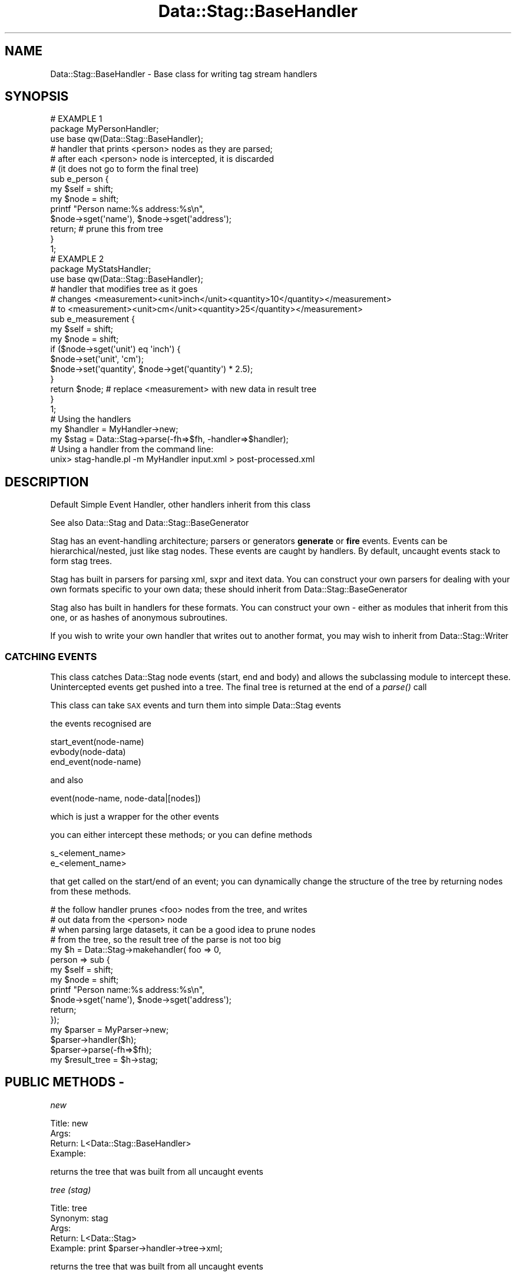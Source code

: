 .\" Automatically generated by Pod::Man 2.25 (Pod::Simple 3.16)
.\"
.\" Standard preamble:
.\" ========================================================================
.de Sp \" Vertical space (when we can't use .PP)
.if t .sp .5v
.if n .sp
..
.de Vb \" Begin verbatim text
.ft CW
.nf
.ne \\$1
..
.de Ve \" End verbatim text
.ft R
.fi
..
.\" Set up some character translations and predefined strings.  \*(-- will
.\" give an unbreakable dash, \*(PI will give pi, \*(L" will give a left
.\" double quote, and \*(R" will give a right double quote.  \*(C+ will
.\" give a nicer C++.  Capital omega is used to do unbreakable dashes and
.\" therefore won't be available.  \*(C` and \*(C' expand to `' in nroff,
.\" nothing in troff, for use with C<>.
.tr \(*W-
.ds C+ C\v'-.1v'\h'-1p'\s-2+\h'-1p'+\s0\v'.1v'\h'-1p'
.ie n \{\
.    ds -- \(*W-
.    ds PI pi
.    if (\n(.H=4u)&(1m=24u) .ds -- \(*W\h'-12u'\(*W\h'-12u'-\" diablo 10 pitch
.    if (\n(.H=4u)&(1m=20u) .ds -- \(*W\h'-12u'\(*W\h'-8u'-\"  diablo 12 pitch
.    ds L" ""
.    ds R" ""
.    ds C` ""
.    ds C' ""
'br\}
.el\{\
.    ds -- \|\(em\|
.    ds PI \(*p
.    ds L" ``
.    ds R" ''
'br\}
.\"
.\" Escape single quotes in literal strings from groff's Unicode transform.
.ie \n(.g .ds Aq \(aq
.el       .ds Aq '
.\"
.\" If the F register is turned on, we'll generate index entries on stderr for
.\" titles (.TH), headers (.SH), subsections (.SS), items (.Ip), and index
.\" entries marked with X<> in POD.  Of course, you'll have to process the
.\" output yourself in some meaningful fashion.
.ie \nF \{\
.    de IX
.    tm Index:\\$1\t\\n%\t"\\$2"
..
.    nr % 0
.    rr F
.\}
.el \{\
.    de IX
..
.\}
.\"
.\" Accent mark definitions (@(#)ms.acc 1.5 88/02/08 SMI; from UCB 4.2).
.\" Fear.  Run.  Save yourself.  No user-serviceable parts.
.    \" fudge factors for nroff and troff
.if n \{\
.    ds #H 0
.    ds #V .8m
.    ds #F .3m
.    ds #[ \f1
.    ds #] \fP
.\}
.if t \{\
.    ds #H ((1u-(\\\\n(.fu%2u))*.13m)
.    ds #V .6m
.    ds #F 0
.    ds #[ \&
.    ds #] \&
.\}
.    \" simple accents for nroff and troff
.if n \{\
.    ds ' \&
.    ds ` \&
.    ds ^ \&
.    ds , \&
.    ds ~ ~
.    ds /
.\}
.if t \{\
.    ds ' \\k:\h'-(\\n(.wu*8/10-\*(#H)'\'\h"|\\n:u"
.    ds ` \\k:\h'-(\\n(.wu*8/10-\*(#H)'\`\h'|\\n:u'
.    ds ^ \\k:\h'-(\\n(.wu*10/11-\*(#H)'^\h'|\\n:u'
.    ds , \\k:\h'-(\\n(.wu*8/10)',\h'|\\n:u'
.    ds ~ \\k:\h'-(\\n(.wu-\*(#H-.1m)'~\h'|\\n:u'
.    ds / \\k:\h'-(\\n(.wu*8/10-\*(#H)'\z\(sl\h'|\\n:u'
.\}
.    \" troff and (daisy-wheel) nroff accents
.ds : \\k:\h'-(\\n(.wu*8/10-\*(#H+.1m+\*(#F)'\v'-\*(#V'\z.\h'.2m+\*(#F'.\h'|\\n:u'\v'\*(#V'
.ds 8 \h'\*(#H'\(*b\h'-\*(#H'
.ds o \\k:\h'-(\\n(.wu+\w'\(de'u-\*(#H)/2u'\v'-.3n'\*(#[\z\(de\v'.3n'\h'|\\n:u'\*(#]
.ds d- \h'\*(#H'\(pd\h'-\w'~'u'\v'-.25m'\f2\(hy\fP\v'.25m'\h'-\*(#H'
.ds D- D\\k:\h'-\w'D'u'\v'-.11m'\z\(hy\v'.11m'\h'|\\n:u'
.ds th \*(#[\v'.3m'\s+1I\s-1\v'-.3m'\h'-(\w'I'u*2/3)'\s-1o\s+1\*(#]
.ds Th \*(#[\s+2I\s-2\h'-\w'I'u*3/5'\v'-.3m'o\v'.3m'\*(#]
.ds ae a\h'-(\w'a'u*4/10)'e
.ds Ae A\h'-(\w'A'u*4/10)'E
.    \" corrections for vroff
.if v .ds ~ \\k:\h'-(\\n(.wu*9/10-\*(#H)'\s-2\u~\d\s+2\h'|\\n:u'
.if v .ds ^ \\k:\h'-(\\n(.wu*10/11-\*(#H)'\v'-.4m'^\v'.4m'\h'|\\n:u'
.    \" for low resolution devices (crt and lpr)
.if \n(.H>23 .if \n(.V>19 \
\{\
.    ds : e
.    ds 8 ss
.    ds o a
.    ds d- d\h'-1'\(ga
.    ds D- D\h'-1'\(hy
.    ds th \o'bp'
.    ds Th \o'LP'
.    ds ae ae
.    ds Ae AE
.\}
.rm #[ #] #H #V #F C
.\" ========================================================================
.\"
.IX Title "Data::Stag::BaseHandler 3pm"
.TH Data::Stag::BaseHandler 3pm "2013-09-18" "perl v5.14.2" "User Contributed Perl Documentation"
.\" For nroff, turn off justification.  Always turn off hyphenation; it makes
.\" way too many mistakes in technical documents.
.if n .ad l
.nh
.SH "NAME"
.Vb 1
\&  Data::Stag::BaseHandler     \- Base class for writing tag stream handlers
.Ve
.SH "SYNOPSIS"
.IX Header "SYNOPSIS"
.Vb 3
\&  # EXAMPLE 1
\&  package MyPersonHandler;
\&  use base qw(Data::Stag::BaseHandler);
\&
\&  # handler that prints <person> nodes as they are parsed;
\&  # after each <person> node is intercepted, it is discarded
\&  # (it does not go to form the final tree)
\&  sub e_person {
\&      my $self = shift;
\&      my $node = shift;
\&      printf "Person name:%s address:%s\en",
\&        $node\->sget(\*(Aqname\*(Aq), $node\->sget(\*(Aqaddress\*(Aq);
\&      return;               # prune this from tree
\&  }
\&  1;
\&  
\&  # EXAMPLE 2
\&  package MyStatsHandler;
\&  use base qw(Data::Stag::BaseHandler);
\&
\&  # handler that modifies tree as it goes
\&  # changes <measurement><unit>inch</unit><quantity>10</quantity></measurement>
\&  # to      <measurement><unit>cm</unit><quantity>25</quantity></measurement>
\&  sub e_measurement {
\&      my $self = shift;
\&      my $node = shift;
\&      if ($node\->sget(\*(Aqunit\*(Aq) eq \*(Aqinch\*(Aq) {
\&          $node\->set(\*(Aqunit\*(Aq, \*(Aqcm\*(Aq);
\&          $node\->set(\*(Aqquantity\*(Aq, $node\->get(\*(Aqquantity\*(Aq) * 2.5);
\&      }
\&      return $node;     # replace <measurement> with new data in result tree
\&  }
\&  1;
\&  
\&  # Using the handlers
\&  my $handler = MyHandler\->new;
\&  my $stag = Data::Stag\->parse(\-fh=>$fh, \-handler=>$handler);
\&
\&  # Using a handler from the command line:
\&  unix> stag\-handle.pl \-m MyHandler input.xml > post\-processed.xml
.Ve
.SH "DESCRIPTION"
.IX Header "DESCRIPTION"
Default Simple Event Handler, other handlers inherit from this class
.PP
See also Data::Stag and Data::Stag::BaseGenerator
.PP
Stag has an event-handling architecture; parsers or generators
\&\fBgenerate\fR or \fBfire\fR events. Events can be hierarchical/nested, just
like stag nodes. These events are caught by handlers. By default,
uncaught events stack to form stag trees.
.PP
Stag has built in parsers for parsing xml, sxpr and itext data. You
can construct your own parsers for dealing with your own formats
specific to your own data; these should inherit from
Data::Stag::BaseGenerator
.PP
Stag also has built in handlers for these formats. You can construct
your own \- either as modules that inherit from this one, or as hashes
of anonymous subroutines.
.PP
If you wish to write your own handler that writes out to another
format, you may wish to inherit from Data::Stag::Writer
.SS "\s-1CATCHING\s0 \s-1EVENTS\s0"
.IX Subsection "CATCHING EVENTS"
This class catches Data::Stag node events  (start, end and body) and allows the
subclassing module to intercept these. Unintercepted events get pushed
into a tree. The final tree is returned at the end of a \fIparse()\fR call
.PP
This class can take \s-1SAX\s0 events and turn them into simple
Data::Stag events
.PP
the events recognised are
.PP
.Vb 3
\&  start_event(node\-name)
\&  evbody(node\-data)
\&  end_event(node\-name)
.Ve
.PP
and also
.PP
.Vb 1
\&  event(node\-name, node\-data|[nodes])
.Ve
.PP
which is just a wrapper for the other events
.PP
you can either intercept these methods; or you can define methods
.PP
.Vb 2
\&  s_<element_name>
\&  e_<element_name>
.Ve
.PP
that get called on the start/end of an event; you can dynamically
change the structure of the tree by returning nodes from these methods.
.PP
.Vb 10
\&  # the follow handler prunes <foo> nodes from the tree, and writes
\&  # out data from the <person> node
\&  # when parsing large datasets, it can be a good idea to prune nodes
\&  # from the tree, so the result tree of the parse is not too big
\&  my $h = Data::Stag\->makehandler( foo => 0,
\&                                   person => sub {
\&                                       my $self = shift;
\&                                       my $node = shift;
\&                                       printf "Person name:%s address:%s\en",
\&                                         $node\->sget(\*(Aqname\*(Aq), $node\->sget(\*(Aqaddress\*(Aq);
\&                                       return;
\&                                   });
\&  my $parser = MyParser\->new;
\&  $parser\->handler($h);
\&  $parser\->parse(\-fh=>$fh);
\&  my $result_tree = $h\->stag;
.Ve
.SH "PUBLIC METHODS \-"
.IX Header "PUBLIC METHODS -"
\fInew\fR
.IX Subsection "new"
.PP
.Vb 1
\&       Title: new
\&
\&        Args: 
\&      Return: L<Data::Stag::BaseHandler>
\&     Example:
.Ve
.PP
returns the tree that was built from all uncaught events
.PP
\fItree (stag)\fR
.IX Subsection "tree (stag)"
.PP
.Vb 2
\&       Title: tree
\&     Synonym: stag
\&
\&        Args: 
\&      Return: L<Data::Stag>
\&     Example: print $parser\->handler\->tree\->xml;
.Ve
.PP
returns the tree that was built from all uncaught events
.SH "CAUGHT EVENTS"
.IX Header "CAUGHT EVENTS"
A Data::Stag::BaseGenerator class will generate events by calling the following methods on this class:
.IP "start_event \s-1NODENAME\s0" 4
.IX Item "start_event NODENAME"
.PD 0
.IP "evbody \s-1DATA\s0" 4
.IX Item "evbody DATA"
.IP "end_event \s-1NODENAME\s0 {optional}" 4
.IX Item "end_event NODENAME {optional}"
.IP "event \s-1NODENAME\s0 \s-1DATA\s0" 4
.IX Item "event NODENAME DATA"
.PD
.PP
These events can be nested/hierarchical
.PP
If uncaught, these events are stacked into a stag tree, which can be
written as xml or one of the other stag formats
.SH "PROTECTED METHODS \-"
.IX Header "PROTECTED METHODS -"
\fIs_*\fR
.IX Subsection "s_*"
.PP
.Vb 3
\&        Args: handler L<Data::Stag::BaseHandler>
\&      Return: 
\&     Example:
.Ve
.PP
autogenerated method \- called by the parser when ever it starts a
node; * matches the node name
.PP
override this class providing the name of the node you wish to intercept
.PP
\fIe_*\fR
.IX Subsection "e_*"
.PP
.Vb 3
\&        Args: handler L<Data::Stag::BaseHandler>, node L<Data::Stag>
\&      Return: node L<Data::Stag>
\&     Example:
.Ve
.PP
autogenerated method \- called by the parser when ever it ends a
node; * matches the node name
.PP
override this class providing the name of the node you wish to intercept
.PP
\fI\s-1CONSUMES\s0\fR
.IX Subsection "CONSUMES"
.PP
define this in your handler class to make explicit the list of node
names that your parser consumes; this is then used if your handler is
placed in a chain
.PP
.Vb 5
\&  package MyHandler;
\&  use base qw(Data::Stag::BaseHandler);
\&  sub CONSUMES {qw(person city)}
\&  sub e_person {....}
\&  sub e_city   {....}
.Ve
.PP
\fIdepth\fR
.IX Subsection "depth"
.PP
.Vb 1
\&       Title: depth
\&
\&        Args: 
\&      Return: depth int
\&     Example:
.Ve
.PP
depth of the nested event tree
.PP
\fIup\fR
.IX Subsection "up"
.PP
.Vb 1
\&       Title: up
\&
\&        Args: dist int
\&      Return: node stag
\&     Example: $stag\->up(\-2);
.Ve
.PP
when called when intercepting a node <foo>, this will look \fBdist\fR up
the tree to find the container node
.PP
For example, if our data contains the node <blah> below:
.PP
.Vb 8
\&  <blah>
\&    <foo>
\&      <a>1</b>
\&    </foo>
\&    <foo>
\&      <a>2</b>
\&    </foo>
\&  </blah>
\&
\&    # and we have the following code:
\&    $h = Data::Stag\->makehandler(foo=>sub {
\&                                           my ($self, $foo) = @_;
\&                                           print $foo\->up(1)\->xml;
\&                                           return});
.Ve
.PP
The <foo> handler will be called twice; it will print the structure of
the containing <blah> node, but the first time round, the <blah> node
will not be complete
.PP
\fIup_to\fR
.IX Subsection "up_to"
.PP
.Vb 1
\&       Title: up_to
\&
\&        Args: nodename str
\&      Return: node stag
\&     Example: $stag\->up_to(\*(Aqblah\*(Aq);
.Ve
.PP
Similar to \fIup()\fR, but it will go up the container event nodes until it
finds one with the matching name
